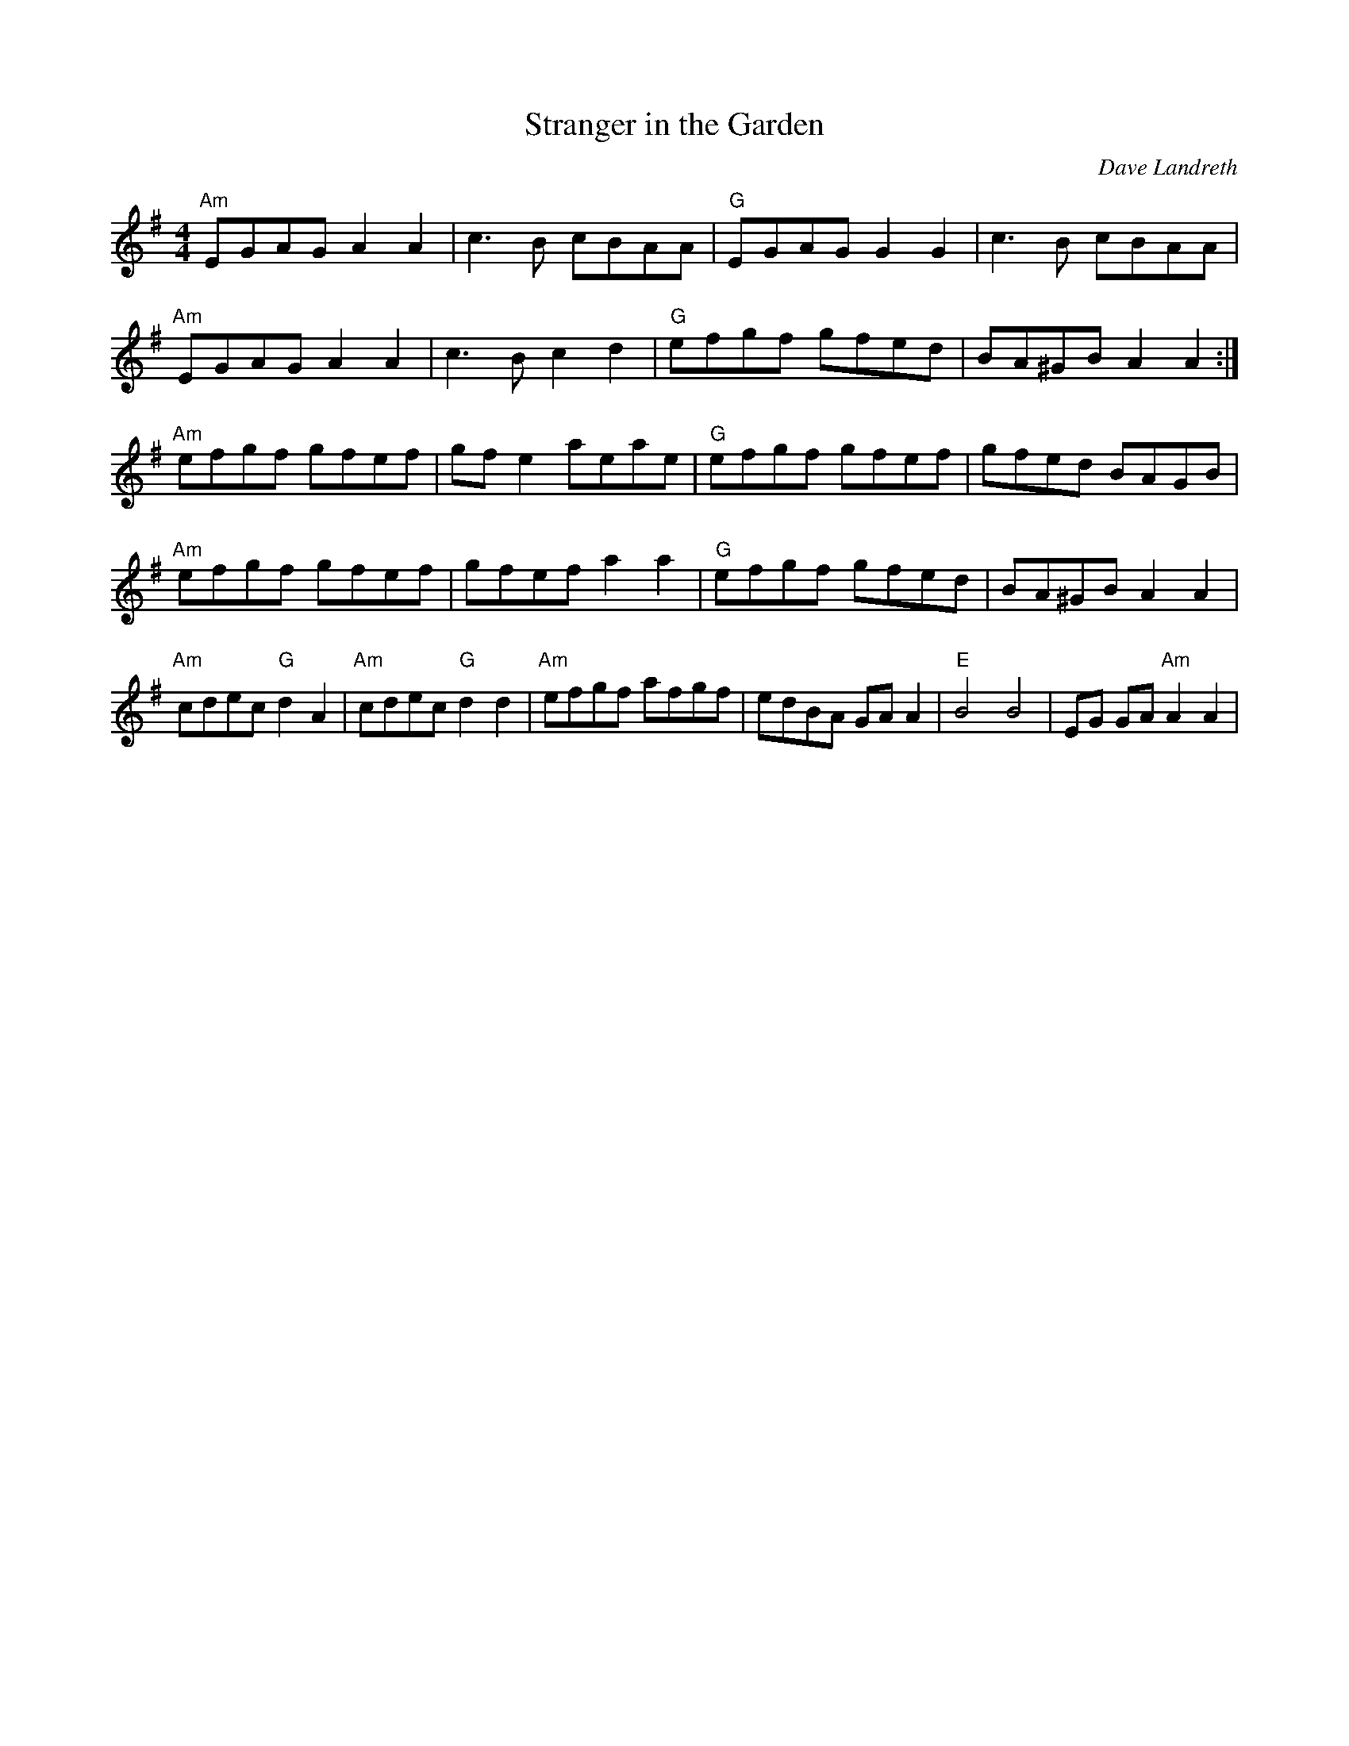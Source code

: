 X:151
T:Stranger in the Garden
M:4/4
L:1/8
F:http://blackrosetheband.googlepages.com/ABCTUNES.ABC May 2009
C:Dave Landreth
K:ADor
"Am"EGAG A2 A2 | c3B cBAA | "G"EGAG G2 G2 |c3B cBAA|
"Am"EGAG A2 A2 | c3B c2 d2 | "G"efgf gfed | BA^GB A2 A2 :|
"Am"efgf gfef | gfe2 aeae |"G"efgf gfef | gfed BAGB |
"Am"efgf gfef |gfef a2 a2 | "G"efgf gfed | BA^GB A2 A2 |
"Am"cdec "G"d2 A2 | "Am"cdec "G"d2 d2 | "Am"efgf afgf | edBA GA A2 | "E"B4 B4 | EG GA "Am"A2 A2 |
